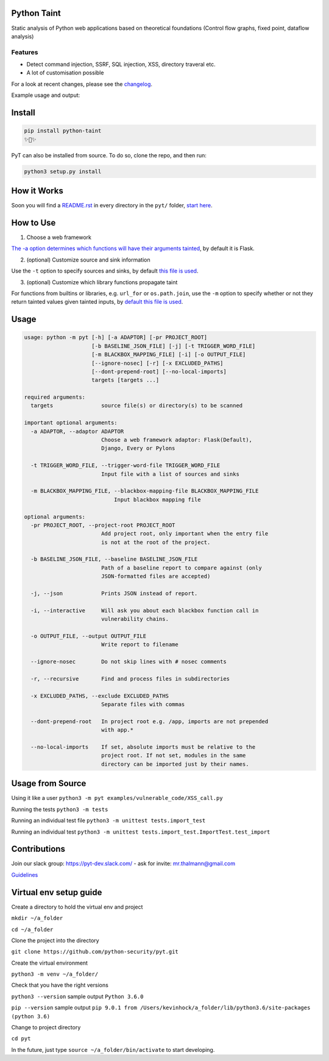 .. image:: https://travis-ci.org/python-security/pyt.svg?branch=master
    :target: https://travis-ci.org/python-security/pyt

.. image:: https://readthedocs.org/projects/pyt/badge/?version=latest
    :target: http://pyt.readthedocs.io/en/latest/?badge=latest

.. image:: https://codeclimate.com/github/python-security/pyt/badges/coverage.svg
    :target: https://codeclimate.com/github/python-security/pyt/coverage

.. image:: https://badge.fury.io/py/python-taint.svg
    :target: https://badge.fury.io/py/python-taint

.. image:: https://img.shields.io/badge/PRs-welcome-ff69b4.svg
    :target: https://github.com/python-security/pyt/issues?q=is%3Aopen+is%3Aissue+label%3Agood-first-issue

.. image:: https://img.shields.io/badge/python-v3.6-blue.svg
    :target: https://pypi.org/project/python-taint/

Python Taint
============

Static analysis of Python web applications based on theoretical foundations (Control flow graphs, fixed point, dataflow analysis)

--------
Features
--------

* Detect command injection, SSRF, SQL injection, XSS, directory traveral etc.

* A lot of customisation possible

For a look at recent changes, please see the `changelog`_.

.. _changelog: https://github.com/python-security/pyt/blob/master/CHANGELOG.md

Example usage and output:

.. image:: https://raw.githubusercontent.com/KevinHock/rtdpyt/master/readme_static_files/pyt_example.png

Install
=======

.. code-block:: python

	pip install python-taint
	✨🍰✨

PyT can also be installed from source. To do so, clone the repo, and then run:

.. code-block:: python

  python3 setup.py install

How it Works
============

Soon you will find a `README.rst`_ in every directory in the ``pyt/`` folder, `start here`_.

.. _README.rst: https://github.com/python-security/pyt/tree/master/pyt
.. _start here: https://github.com/python-security/pyt/tree/master/pyt


How to Use
============

1. Choose a web framework

`The -a option determines which functions will have their arguments tainted`_, by default it is Flask.

2. (optional) Customize source and sink information

Use the ``-t`` option to specify sources and sinks, by default `this file is used`_.

3. (optional) Customize which library functions propagate taint

For functions from builtins or libraries, e.g. ``url_for`` or ``os.path.join``, use the ``-m`` option to specify whether or not they return tainted values given tainted inputs, by `default this file is used`_.

.. _The -a option determines which functions will have their arguments tainted: https://github.com/python-security/pyt/tree/master/pyt/web_frameworks#web-frameworks
.. _this file is used: https://github.com/python-security/pyt/blob/master/pyt/vulnerability_definitions/all_trigger_words.pyt
.. _default this file is used: https://github.com/python-security/pyt/blob/master/pyt/vulnerability_definitions/blackbox_mapping.json


Usage
=====

.. code-block::

  usage: python -m pyt [-h] [-a ADAPTOR] [-pr PROJECT_ROOT]
                       [-b BASELINE_JSON_FILE] [-j] [-t TRIGGER_WORD_FILE]
                       [-m BLACKBOX_MAPPING_FILE] [-i] [-o OUTPUT_FILE]
                       [--ignore-nosec] [-r] [-x EXCLUDED_PATHS]
                       [--dont-prepend-root] [--no-local-imports]
                       targets [targets ...]

  required arguments:
    targets               source file(s) or directory(s) to be scanned

  important optional arguments:
    -a ADAPTOR, --adaptor ADAPTOR
                          Choose a web framework adaptor: Flask(Default),
                          Django, Every or Pylons

    -t TRIGGER_WORD_FILE, --trigger-word-file TRIGGER_WORD_FILE
                          Input file with a list of sources and sinks

    -m BLACKBOX_MAPPING_FILE, --blackbox-mapping-file BLACKBOX_MAPPING_FILE
                              Input blackbox mapping file

  optional arguments:
    -pr PROJECT_ROOT, --project-root PROJECT_ROOT
                          Add project root, only important when the entry file
                          is not at the root of the project.

    -b BASELINE_JSON_FILE, --baseline BASELINE_JSON_FILE
                          Path of a baseline report to compare against (only
                          JSON-formatted files are accepted)

    -j, --json            Prints JSON instead of report.

    -i, --interactive     Will ask you about each blackbox function call in
                          vulnerability chains.

    -o OUTPUT_FILE, --output OUTPUT_FILE
                          Write report to filename

    --ignore-nosec        Do not skip lines with # nosec comments

    -r, --recursive       Find and process files in subdirectories

    -x EXCLUDED_PATHS, --exclude EXCLUDED_PATHS
                          Separate files with commas

    --dont-prepend-root   In project root e.g. /app, imports are not prepended
                          with app.*

    --no-local-imports    If set, absolute imports must be relative to the
                          project root. If not set, modules in the same
                          directory can be imported just by their names.

Usage from Source
=================

Using it like a user ``python3 -m pyt examples/vulnerable_code/XSS_call.py``

Running the tests ``python3 -m tests``

Running an individual test file ``python3 -m unittest tests.import_test``

Running an individual test ``python3 -m unittest tests.import_test.ImportTest.test_import``

Contributions
=============

Join our slack group: https://pyt-dev.slack.com/ - ask for invite: mr.thalmann@gmail.com

`Guidelines`_

.. _Guidelines: https://github.com/python-security/pyt/blob/master/CONTRIBUTIONS.md


Virtual env setup guide
=======================

Create a directory to hold the virtual env and project

``mkdir ~/a_folder``

``cd ~/a_folder``

Clone the project into the directory

``git clone https://github.com/python-security/pyt.git``

Create the virtual environment

``python3 -m venv ~/a_folder/``

Check that you have the right versions

``python3 --version`` sample output ``Python 3.6.0``

``pip --version`` sample output ``pip 9.0.1 from /Users/kevinhock/a_folder/lib/python3.6/site-packages (python 3.6)``

Change to project directory

``cd pyt``

In the future, just type ``source ~/a_folder/bin/activate`` to start developing.
